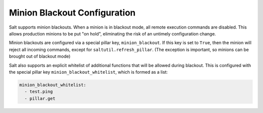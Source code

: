 .. _blackout:

=============================
Minion Blackout Configuration
=============================

.. versionadded:: 2016.3.0

Salt supports minion blackouts. When a minion is in blackout mode, all remote
execution commands are disabled. This allows production minions to be put
"on hold", eliminating the risk of an untimely configuration change.

Minion blackouts are configured via a special pillar key, ``minion_blackout``.
If this key is set to ``True``, then the minion will reject all incoming
commands, except for ``saltutil.refresh_pillar``. (The exception is important,
so minions can be brought out of blackout mode)

Salt also supports an explicit whitelist of additional functions that will be
allowed during blackout. This is configured with the special pillar key
``minion_blackout_whitelist``, which is formed as a list:

.. code-block:: yaml

    minion_blackout_whitelist:
      - test.ping
      - pillar.get
